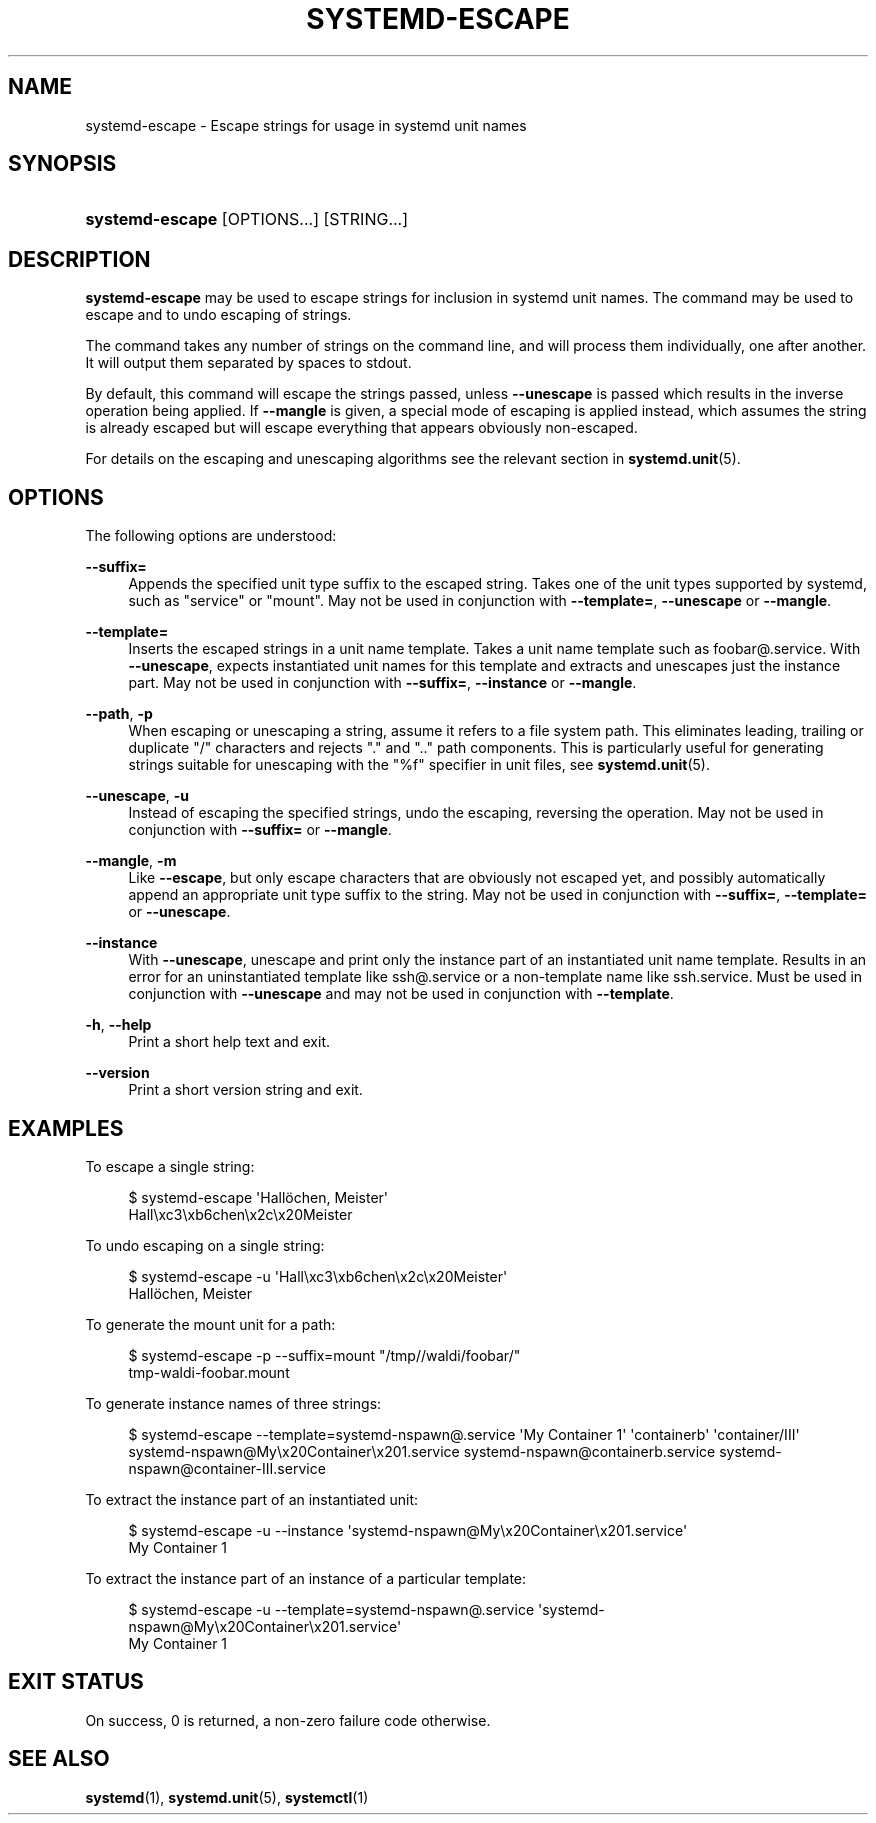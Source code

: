'\" t
.TH "SYSTEMD\-ESCAPE" "1" "" "systemd 248" "systemd-escape"
.\" -----------------------------------------------------------------
.\" * Define some portability stuff
.\" -----------------------------------------------------------------
.\" ~~~~~~~~~~~~~~~~~~~~~~~~~~~~~~~~~~~~~~~~~~~~~~~~~~~~~~~~~~~~~~~~~
.\" http://bugs.debian.org/507673
.\" http://lists.gnu.org/archive/html/groff/2009-02/msg00013.html
.\" ~~~~~~~~~~~~~~~~~~~~~~~~~~~~~~~~~~~~~~~~~~~~~~~~~~~~~~~~~~~~~~~~~
.ie \n(.g .ds Aq \(aq
.el       .ds Aq '
.\" -----------------------------------------------------------------
.\" * set default formatting
.\" -----------------------------------------------------------------
.\" disable hyphenation
.nh
.\" disable justification (adjust text to left margin only)
.ad l
.\" -----------------------------------------------------------------
.\" * MAIN CONTENT STARTS HERE *
.\" -----------------------------------------------------------------
.SH "NAME"
systemd-escape \- Escape strings for usage in systemd unit names
.SH "SYNOPSIS"
.HP \w'\fBsystemd\-escape\fR\ 'u
\fBsystemd\-escape\fR [OPTIONS...] [STRING...]
.SH "DESCRIPTION"
.PP
\fBsystemd\-escape\fR
may be used to escape strings for inclusion in systemd unit names\&. The command may be used to escape and to undo escaping of strings\&.
.PP
The command takes any number of strings on the command line, and will process them individually, one after another\&. It will output them separated by spaces to stdout\&.
.PP
By default, this command will escape the strings passed, unless
\fB\-\-unescape\fR
is passed which results in the inverse operation being applied\&. If
\fB\-\-mangle\fR
is given, a special mode of escaping is applied instead, which assumes the string is already escaped but will escape everything that appears obviously non\-escaped\&.
.PP
For details on the escaping and unescaping algorithms see the relevant section in
\fBsystemd.unit\fR(5)\&.
.SH "OPTIONS"
.PP
The following options are understood:
.PP
\fB\-\-suffix=\fR
.RS 4
Appends the specified unit type suffix to the escaped string\&. Takes one of the unit types supported by systemd, such as
"service"
or
"mount"\&. May not be used in conjunction with
\fB\-\-template=\fR,
\fB\-\-unescape\fR
or
\fB\-\-mangle\fR\&.
.RE
.PP
\fB\-\-template=\fR
.RS 4
Inserts the escaped strings in a unit name template\&. Takes a unit name template such as
foobar@\&.service\&. With
\fB\-\-unescape\fR, expects instantiated unit names for this template and extracts and unescapes just the instance part\&. May not be used in conjunction with
\fB\-\-suffix=\fR,
\fB\-\-instance\fR
or
\fB\-\-mangle\fR\&.
.RE
.PP
\fB\-\-path\fR, \fB\-p\fR
.RS 4
When escaping or unescaping a string, assume it refers to a file system path\&. This eliminates leading, trailing or duplicate
"/"
characters and rejects
"\&."
and
"\&.\&."
path components\&. This is particularly useful for generating strings suitable for unescaping with the
"%f"
specifier in unit files, see
\fBsystemd.unit\fR(5)\&.
.RE
.PP
\fB\-\-unescape\fR, \fB\-u\fR
.RS 4
Instead of escaping the specified strings, undo the escaping, reversing the operation\&. May not be used in conjunction with
\fB\-\-suffix=\fR
or
\fB\-\-mangle\fR\&.
.RE
.PP
\fB\-\-mangle\fR, \fB\-m\fR
.RS 4
Like
\fB\-\-escape\fR, but only escape characters that are obviously not escaped yet, and possibly automatically append an appropriate unit type suffix to the string\&. May not be used in conjunction with
\fB\-\-suffix=\fR,
\fB\-\-template=\fR
or
\fB\-\-unescape\fR\&.
.RE
.PP
\fB\-\-instance\fR
.RS 4
With
\fB\-\-unescape\fR, unescape and print only the instance part of an instantiated unit name template\&. Results in an error for an uninstantiated template like
ssh@\&.service
or a non\-template name like
ssh\&.service\&. Must be used in conjunction with
\fB\-\-unescape\fR
and may not be used in conjunction with
\fB\-\-template\fR\&.
.RE
.PP
\fB\-h\fR, \fB\-\-help\fR
.RS 4
Print a short help text and exit\&.
.RE
.PP
\fB\-\-version\fR
.RS 4
Print a short version string and exit\&.
.RE
.SH "EXAMPLES"
.PP
To escape a single string:
.sp
.if n \{\
.RS 4
.\}
.nf
$ systemd\-escape \*(AqHallöchen, Meister\*(Aq
Hall\exc3\exb6chen\ex2c\ex20Meister
.fi
.if n \{\
.RE
.\}
.PP
To undo escaping on a single string:
.sp
.if n \{\
.RS 4
.\}
.nf
$ systemd\-escape \-u \*(AqHall\exc3\exb6chen\ex2c\ex20Meister\*(Aq
Hallöchen, Meister
.fi
.if n \{\
.RE
.\}
.PP
To generate the mount unit for a path:
.sp
.if n \{\
.RS 4
.\}
.nf
$ systemd\-escape \-p \-\-suffix=mount "/tmp//waldi/foobar/"
tmp\-waldi\-foobar\&.mount
.fi
.if n \{\
.RE
.\}
.PP
To generate instance names of three strings:
.sp
.if n \{\
.RS 4
.\}
.nf
$ systemd\-escape \-\-template=systemd\-nspawn@\&.service \*(AqMy Container 1\*(Aq \*(Aqcontainerb\*(Aq \*(Aqcontainer/III\*(Aq
systemd\-nspawn@My\ex20Container\ex201\&.service systemd\-nspawn@containerb\&.service systemd\-nspawn@container\-III\&.service
.fi
.if n \{\
.RE
.\}
.PP
To extract the instance part of an instantiated unit:
.sp
.if n \{\
.RS 4
.\}
.nf
$ systemd\-escape \-u \-\-instance \*(Aqsystemd\-nspawn@My\ex20Container\ex201\&.service\*(Aq
My Container 1
.fi
.if n \{\
.RE
.\}
.PP
To extract the instance part of an instance of a particular template:
.sp
.if n \{\
.RS 4
.\}
.nf
$ systemd\-escape \-u \-\-template=systemd\-nspawn@\&.service \*(Aqsystemd\-nspawn@My\ex20Container\ex201\&.service\*(Aq
My Container 1
.fi
.if n \{\
.RE
.\}
.SH "EXIT STATUS"
.PP
On success, 0 is returned, a non\-zero failure code otherwise\&.
.SH "SEE ALSO"
.PP
\fBsystemd\fR(1),
\fBsystemd.unit\fR(5),
\fBsystemctl\fR(1)
